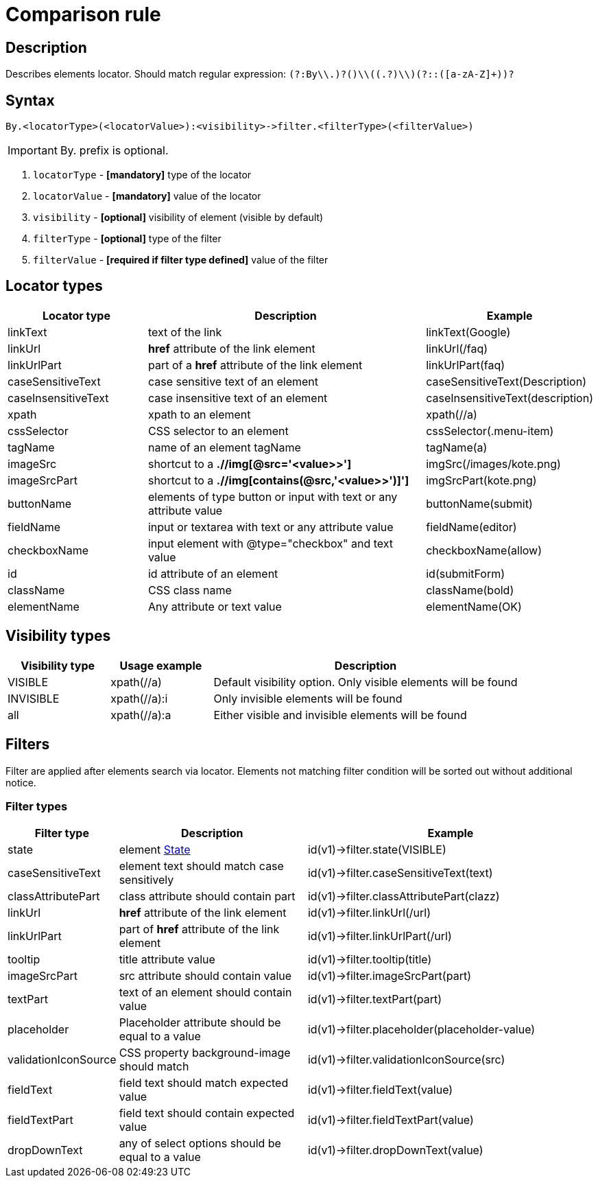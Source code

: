 = Comparison rule

== Description

Describes elements locator. Should match regular expression: `(?:By\\.)?([a-zA-Z]+)\\((.+?)\\)(?::([a-zA-Z]+))?`

== Syntax

----
By.<locatorType>(<locatorValue>):<visibility>->filter.<filterType>(<filterValue>)
----

[IMPORTANT]

By. prefix is optional.


. `locatorType` - *[mandatory]* type of the locator
. `locatorValue` - *[mandatory]* value of the locator
. `visibility` - *[optional]* visibility of element (visible by default)
. `filterType` - *[optional]* type of the filter
. `filterValue` - *[required if filter type defined]* value of the filter


== Locator types

[cols="1,2,1", options="header"]
|===

|Locator type
|Description
|Example

|linkText
|text of the link
|linkText(Google)

|linkUrl
|*href* attribute of the link element
|linkUrl(/faq)

|linkUrlPart
|part of a *href* attribute of the link element
|linkUrlPart(faq)

|caseSensitiveText
|case sensitive text of an element
|caseSensitiveText(Description)

|caseInsensitiveText
|case insensitive text of an element
|caseInsensitiveText(description)

|xpath
|xpath to an element
|xpath(//a)

|cssSelector
|CSS selector to an element
|cssSelector(.menu-item)

|tagName
|name of an element tagName
|tagName(a)

|imageSrc
|shortcut to a *.//img[@src='<value>>']*
|imgSrc(/images/kote.png)

|imageSrcPart
|shortcut to a *.//img[contains(@src,'<value>>')]']*
|imgSrcPart(kote.png)

|buttonName
|elements of type button or input with text or any attribute value
|buttonName(submit)

|fieldName
|input or textarea with text or any attribute value
|fieldName(editor)

|checkboxName
|input element with @type="checkbox" and text value
|checkboxName(allow)

|id
|id attribute of an element
|id(submitForm)

|className
|CSS class name
|className(bold)

|elementName
|Any attribute or text value
|elementName(OK)

|===

== Visibility types

[cols="1,1,3", options="header"]
|===

|Visibility type
|Usage example
|Description

|VISIBLE
|xpath(//a)
|Default visibility option. Only visible elements will be found

|INVISIBLE
|xpath(//a):i
|Only invisible elements will be found

|all
|xpath(//a):a
|Either visible and invisible elements will be found

|===

== Filters

Filter are applied after elements search via locator. Elements not matching filter condition will be sorted out without additional notice.


=== Filter types

[cols="1,2,3", options="header"]
|===

|Filter type
|Description
|Example

|state
|
element xref:parameters:state.adoc[State]
|id(v1)->filter.state(VISIBLE)

|caseSensitiveText
|element text should match case sensitively
|id(v1)->filter.caseSensitiveText(text)

|classAttributePart
|class attribute should contain part
|id(v1)->filter.classAttributePart(clazz)

|linkUrl
|*href* attribute of the link element
|id(v1)->filter.linkUrl(/url)

|linkUrlPart
|part of *href* attribute of the link element
|id(v1)->filter.linkUrlPart(/url)

|tooltip
|title attribute value
|id(v1)->filter.tooltip(title)

|imageSrcPart
|src attribute should contain value
|id(v1)->filter.imageSrcPart(part)

|textPart
|text of an element should contain value
|id(v1)->filter.textPart(part)

|placeholder
|Placeholder attribute should be equal to a value
|id(v1)->filter.placeholder(placeholder-value)

|validationIconSource
|CSS property background-image should match
|id(v1)->filter.validationIconSource(src)

|fieldText
|field text should match expected value
|id(v1)->filter.fieldText(value)

|fieldTextPart
|field text should contain expected value
|id(v1)->filter.fieldTextPart(value)

|dropDownText
|any of select options should be equal to a value
|id(v1)->filter.dropDownText(value)

|===
